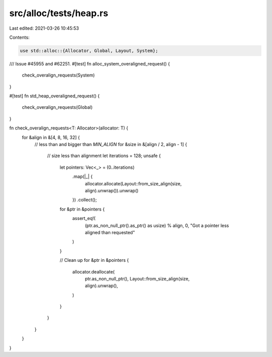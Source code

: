 src/alloc/tests/heap.rs
=======================

Last edited: 2021-03-26 10:45:53

Contents:

.. code-block:: rs

    use std::alloc::{Allocator, Global, Layout, System};

/// Issue #45955 and #62251.
#[test]
fn alloc_system_overaligned_request() {
    check_overalign_requests(System)
}

#[test]
fn std_heap_overaligned_request() {
    check_overalign_requests(Global)
}

fn check_overalign_requests<T: Allocator>(allocator: T) {
    for &align in &[4, 8, 16, 32] {
        // less than and bigger than `MIN_ALIGN`
        for &size in &[align / 2, align - 1] {
            // size less than alignment
            let iterations = 128;
            unsafe {
                let pointers: Vec<_> = (0..iterations)
                    .map(|_| {
                        allocator.allocate(Layout::from_size_align(size, align).unwrap()).unwrap()
                    })
                    .collect();
                for &ptr in &pointers {
                    assert_eq!(
                        (ptr.as_non_null_ptr().as_ptr() as usize) % align,
                        0,
                        "Got a pointer less aligned than requested"
                    )
                }

                // Clean up
                for &ptr in &pointers {
                    allocator.deallocate(
                        ptr.as_non_null_ptr(),
                        Layout::from_size_align(size, align).unwrap(),
                    )
                }
            }
        }
    }
}


